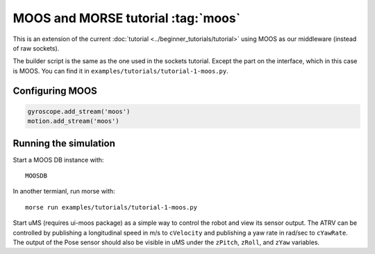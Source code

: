 MOOS and MORSE tutorial :tag:`moos`
===================================

This is an extension of the current :doc:`tutorial <../beginner_tutorials/tutorial>`
using MOOS as our middleware (instead of raw sockets).

The builder script is the same as the one used in the sockets tutorial.
Except the part on the interface, which in this case is MOOS.  You can find it
in ``examples/tutorials/tutorial-1-moos.py``.


Configuring MOOS
----------------

.. code-block:: python

   gyroscope.add_stream('moos')
   motion.add_stream('moos')


Running the simulation
----------------------

Start a MOOS DB instance with::

    MOOSDB

In another termianl, run morse with::

    morse run examples/tutorials/tutorial-1-moos.py

Start uMS (requires ui-moos package) as a simple way to control the robot and
view its sensor output.  The ATRV can be controlled by publishing a
longitudinal speed in m/s to ``cVelocity`` and publishing a yaw rate in rad/sec
to ``cYawRate``.  The output of the Pose sensor should also be visible in uMS
under the ``zPitch``, ``zRoll``, and ``zYaw`` variables.
